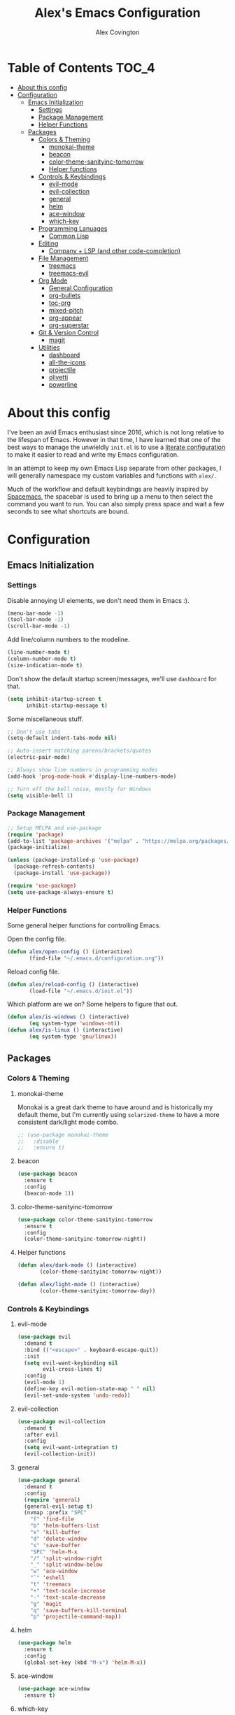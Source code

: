 #+TITLE: Alex's Emacs Configuration
#+AUTHOR: Alex Covington
#+STARTUP: overview

* Table of Contents                                                   :TOC_4:
- [[#about-this-config][About this config]]
- [[#configuration][Configuration]]
  - [[#emacs-initialization][Emacs Initialization]]
    - [[#settings][Settings]]
    - [[#package-management][Package Management]]
    - [[#helper-functions][Helper Functions]]
  - [[#packages][Packages]]
    - [[#colors--theming][Colors & Theming]]
      - [[#monokai-theme][monokai-theme]]
      - [[#beacon][beacon]]
      - [[#color-theme-sanityinc-tomorrow][color-theme-sanityinc-tomorrow]]
      - [[#helper-functions-1][Helper functions]]
    - [[#controls--keybindings][Controls & Keybindings]]
      - [[#evil-mode][evil-mode]]
      - [[#evil-collection][evil-collection]]
      - [[#general][general]]
      - [[#helm][helm]]
      - [[#ace-window][ace-window]]
      - [[#which-key][which-key]]
    - [[#programming-lanuages][Programming Lanuages]]
      - [[#common-lisp][Common Lisp]]
    - [[#editing][Editing]]
      - [[#company--lsp-and-other-code-completion][Company + LSP (and other code-completion)]]
    - [[#file-management][File Management]]
      - [[#treemacs][treemacs]]
      - [[#treemacs-evil][treemacs-evil]]
    - [[#org-mode][Org Mode]]
      - [[#general-configuration][General Configuration]]
      - [[#org-bullets][org-bullets]]
      - [[#toc-org][toc-org]]
      - [[#mixed-pitch][mixed-pitch]]
      - [[#org-appear][org-appear]]
      - [[#org-superstar][org-superstar]]
    - [[#git--version-control][Git & Version Control]]
      - [[#magit][magit]]
    - [[#utilities][Utilities]]
      - [[#dashboard][dashboard]]
      - [[#all-the-icons][all-the-icons]]
      - [[#projectile][projectile]]
      - [[#olivetti][olivetti]]
      - [[#powerline][powerline]]

* About this config

I've been an avid Emacs enthusiast since 2016, which is not long relative to the lifespan of Emacs. However in that time, I have learned that one of the best ways to manage the unwieldly =init.el= is to use a [[https://harryrschwartz.com/2016/02/15/switching-to-a-literate-emacs-configuration][literate configuration]] to make it easier to read and write my Emacs configuration.

In an attempt to keep my own Emacs Lisp separate from other packages, I will generally namespace my custom variables and functions with =alex/=.

Much of the workflow and default keybindings are heavily inspired by [[https://www.spacemacs.org/][Spacemacs]], the spacebar is used to bring up a menu to then select the command you want to run. You can also simply press space and wait a few seconds to see what shortcuts are bound.

* Configuration
** Emacs Initialization
*** Settings

Disable annoying UI elements, we don't need them in Emacs :).
#+begin_src emacs-lisp
  (menu-bar-mode -1)
  (tool-bar-mode -1)
  (scroll-bar-mode -1)

#+end_src

Add line/column numbers to the modeline.
#+begin_src emacs-lisp
  (line-number-mode t)
  (column-number-mode t)
  (size-indication-mode t)
#+end_src

Don't show the default startup screen/messages, we'll use =dashboard= for that.
#+begin_src emacs-lisp
  (setq inhibit-startup-screen t
        inhibit-startup-message t)
#+end_src

Some miscellaneous stuff.
#+begin_src emacs-lisp
  ;; Don't use tabs
  (setq-default indent-tabs-mode nil)

  ;; Auto-insert matching parens/brackets/quotes
  (electric-pair-mode)

  ;; Always show line numbers in programming modes
  (add-hook 'prog-mode-hook #'display-line-numbers-mode)

  ;; Turn off the bell noise, mostly for Windows
  (setq visible-bell 1)
#+end_src

*** Package Management
#+begin_src emacs-lisp
  ;; Setup MELPA and use-package
  (require 'package)
  (add-to-list 'package-archives '("melpa" . "https://melpa.org/packages/") t)
  (package-initialize)

  (unless (package-installed-p 'use-package)
    (package-refresh-contents)
    (package-install 'use-package))

  (require 'use-package)
  (setq use-package-always-ensure t)
#+end_src

*** Helper Functions

Some general helper functions for controlling Emacs.

Open the config file.
#+begin_src emacs-lisp
  (defun alex/open-config () (interactive)
         (find-file "~/.emacs.d/configuration.org"))
#+end_src

Reload config file.
#+begin_src emacs-lisp
  (defun alex/reload-config () (interactive)
         (load-file "~/.emacs.d/init.el"))
#+end_src

Which platform are we on? Some helpers to figure that out.
#+begin_src emacs-lisp
  (defun alex/is-windows () (interactive)
         (eq system-type 'windows-nt))
  (defun alex/is-linux () (interactive)
         (eq system-type 'gnu/linux))
#+end_src
** Packages
*** Colors & Theming
**** monokai-theme

Monokai is a great dark theme to have around and is historically my default theme, but I'm currently using =solarized-theme= to have a more consistent dark/light mode combo.

#+begin_src emacs-lisp
  ;; (use-package monokai-theme
  ;;   :disable
  ;;   :ensure t)
#+end_src
**** beacon
#+begin_src emacs-lisp
  (use-package beacon
    :ensure t
    :config
    (beacon-mode 1))
#+end_src
**** color-theme-sanityinc-tomorrow

#+begin_src emacs-lisp
  (use-package color-theme-sanityinc-tomorrow
    :ensure t
    :config
    (color-theme-sanityinc-tomorrow-night))
#+end_src
**** Helper functions

#+begin_src emacs-lisp
  (defun alex/dark-mode () (interactive)
         (color-theme-sanityinc-tomorrow-night))

  (defun alex/light-mode () (interactive)
         (color-theme-sanityinc-tomorrow-day))
#+end_src
*** Controls & Keybindings
**** evil-mode
#+begin_src emacs-lisp
  (use-package evil
    :demand t
    :bind (("<escape>" . keyboard-escape-quit))
    :init
    (setq evil-want-keybinding nil
          evil-cross-lines t)
    :config
    (evil-mode 1)
    (define-key evil-motion-state-map " " nil)
    (evil-set-undo-system 'undo-redo))
#+end_src

**** evil-collection
#+begin_src emacs-lisp
  (use-package evil-collection
    :demand t
    :after evil
    :config
    (setq evil-want-integration t)
    (evil-collection-init))
#+end_src

**** general
#+begin_src emacs-lisp
  (use-package general
    :demand t
    :config
    (require 'general)
    (general-evil-setup t)
    (nvmap :prefix "SPC"
      "f" 'find-file
      "b" 'helm-buffers-list
      "x" 'kill-buffer
      "d" 'delete-window
      "s" 'save-buffer
      "SPC" 'helm-M-x
      "/" 'split-window-right
      "_" 'split-window-below
      "w" 'ace-window
      "`" 'eshell
      "t" 'treemacs
      "+" 'text-scale-increase
      "-" 'text-scale-decrease
      "g" 'magit
      "q" 'save-buffers-kill-terminal
      "p" 'projectile-command-map))
#+end_src

**** helm
#+begin_src emacs-lisp
  (use-package helm
    :ensure t
    :config
    (global-set-key (kbd "M-x") 'helm-M-x))
#+end_src

**** ace-window
#+begin_src emacs-lisp
  (use-package ace-window
    :ensure t)
#+end_src

**** which-key
#+begin_src emacs-lisp
  (use-package which-key
    :ensure t
    :config
    (which-key-mode))
#+end_src
        
*** Programming Lanuages
**** Common Lisp
***** slime
#+begin_src emacs-lisp
  (use-package slime
    :ensure t
    :config
    (setq inferior-lisp-program "sbcl")
    (if (file-exists-p "~/quicklisp/slime-helper.el")
        (load (expand-file-name "~/quicklisp/slime-helper.el"))))
#+end_src
        
*** Editing
**** Company + LSP (and other code-completion)
***** lsp-mode
#+begin_src emacs-lisp
  (use-package lsp-mode
    :ensure t
    :init
    (setq lsp-keymap-prefix "C-c l")
    :hook ((c++-mode . lsp-deferred)
           (c-or-c++-mode . lsp-deferred)
           (lsp-mode . lsp-enable-which-key-integration))
    :commands (lsp lsp-deferred)
    :config
    (setq lsp-warn-no-matched-clients nil))
#+end_src

***** lsp-ui
#+begin_src emacs-lisp
  (use-package lsp-ui
    :ensure t
    :hook (lsp-mode . lsp-ui-mode)
    :config
    (setq lsp-ui-doc-position 'bottom))
#+end_src

***** helm-lsp
#+begin_src emacs-lisp
  (use-package helm-lsp
    :ensure t
    :commands helm-lsp-workspace-symbol)
#+end_src

***** company
#+begin_src emacs-lisp
  (use-package company
    :after lsp-mode
    :ensure t
    :bind
    (:map company-active-map
          ("<tab>" . company-complete-selection))
    (:map lsp-mode-map
          ("<tab>" . company-indent-or-complete-common))
    :custom
    (company-minimum-prefix-length 1)
    (company-idle-delay 0.0))
#+end_src

***** company-box
#+begin_src emacs-lisp
  (use-package company-box
    :ensure t
    :hook (company-mode . company-box-mode))
#+end_src
        
***** company-posframe
#+begin_src emacs-lisp
  (use-package company-posframe
    :ensure t
    :config
    (company-posframe-mode 1))
#+end_src
*** File Management
**** treemacs
#+begin_src emacs-lisp
  (use-package treemacs
    :ensure t
    :config
    (define-key treemacs-mode-map " " nil))
#+end_src

**** treemacs-evil
#+begin_src emacs-lisp
  (use-package treemacs-evil
    :ensure t
    :after (treemacs evil))
#+end_src
        
*** Org Mode
**** General Configuration
Hide emphasis markup for /italics/ and *bold*.
#+begin_src emacs-lisp
  (setq org-hide-emphasis-markers t)
#+end_src

Replace list markers with center dot.
#+begin_src emacs-lisp
   (font-lock-add-keywords 'org-mode
                          '(("^ *\\([-]\\) "
                             (0 (prog1 () (compose-region (match-beginning 1) (match-end 1) "•"))))))
#+end_src

Nice line wrapping.
#+begin_src emacs-lisp
(add-hook 'org-mode-hook 'visual-line-mode)
#+end_src

#+begin_src emacs-lisp
  (setq org-startup-indented t
        org-pretty-entities t
        org-hide-emphasis-markers t
        org-startup-with-inline-images t
        org-image-actual-width '(300))
#+end_src

Unbind the default =org-mode= header navigation bindings, it conflicts with =evil-mode= visual line movement.
#+begin_src emacs-lisp
  (define-key org-mode-map (kbd "<normal-state> g j") nil)
  (define-key org-mode-map (kbd "<normal-state> g k") nil)
#+end_src

Don't display line numbers in =org-mode=
#+begin_src emacs-lisp
  (add-hook 'org-mode-hook
            (lambda () (display-line-numbers-mode -1)))
#+end_src

Disable auto-indentation in =org-mode= since it can conflict with =evil-mode= when writing source blocks.
#+begin_src emacs-lisp
  (add-hook 'org-mode-hook
            (lambda () (electric-indent-local-mode -1)))
  (add-hook 'electric-indent-functions
            (lambda (x) (when (eq 'org-mode major-mode) 'no-indent)))
#+end_src
**** org-bullets
#+begin_src emacs-lisp
  ;; (use-package org-bullets
  ;;   :config
  ;;   (add-hook 'org-mode-hook (lambda () (org-bullets-mode 1))))
#+end_src
**** toc-org
Keep the *Table of Contents* up-to-date auto-magically:
#+begin_src emacs-lisp
  (use-package toc-org
    :ensure t
    :config
    (add-hook 'org-mode-hook 'toc-org-mode))
#+end_src
**** mixed-pitch
#+begin_src emacs-lisp
  (use-package mixed-pitch
    :ensure t
    :hook
    (text-mode . mixed-pitch-mode)
    :config
    (set-face-attribute 'default nil :font "Hack Nerd Font Mono" :height 130)
    (set-face-attribute 'fixed-pitch nil :font "Hack Nerd Font Mono")
    (set-face-attribute 'variable-pitch nil :font "Hack Nerd Font"))
#+end_src
**** org-appear
#+begin_src emacs-lisp
  (use-package org-appear
    :ensure t
    :hook (org-mode . org-appear-mode))
#+end_src
**** org-superstar
#+begin_src emacs-lisp
  (use-package org-superstar
    :ensure t
    :config
    (setq org-superstar-special-todo-items t)
    (add-hook 'org-mode-hook (lambda ()
                               (org-superstar-mode 1))))
#+end_src
*** Git & Version Control
**** magit
#+begin_src emacs-lisp
  (use-package magit
    :ensure t)
#+end_src
*** Utilities
**** dashboard
#+begin_src emacs-lisp
  (use-package dashboard
    :ensure t
    :after (all-the-icons projectile)
    :config
    (dashboard-setup-startup-hook)
    (setq dashboard-center-content t
          dashboard-banner-logo-title "Alex's Emacs"
          dashboard-startup-banner 'logo
          dashboard-items '((recents . 5)
                            (projects . 5)
                            (agenda . 5)
                            (bookmarks . 5))
          dashboard-set-heading-icons t
          dashboard-set-file-icons t
          dashboard-set-init-info t))
#+end_src
**** all-the-icons
#+begin_src emacs-lisp
  (use-package all-the-icons
    :ensure t
    :if (display-graphic-p))
#+end_src
**** projectile
#+begin_src emacs-lisp
(use-package projectile
  :ensure t
  :init
  (projectile-mode +1))
#+end_src
**** olivetti

=olivetti= is used to center text and make it easier to write prose and non-code documents.

#+begin_src emacs-lisp
  (use-package olivetti
    :ensure t
    :config
    (add-hook 'olivetti-mode (lambda () (display-line-numbers-mode -1)))
    (add-hook 'org-mode-hook 'olivetti-mode)
    (setq olivetti-recall-visual-line-mode-entry-state t
          olivetti-minimum-body-width 100))
#+end_src
**** powerline
#+begin_src emacs-lisp
  (use-package powerline
    :ensure t
    :config
    (powerline-default-theme))
#+end_src
